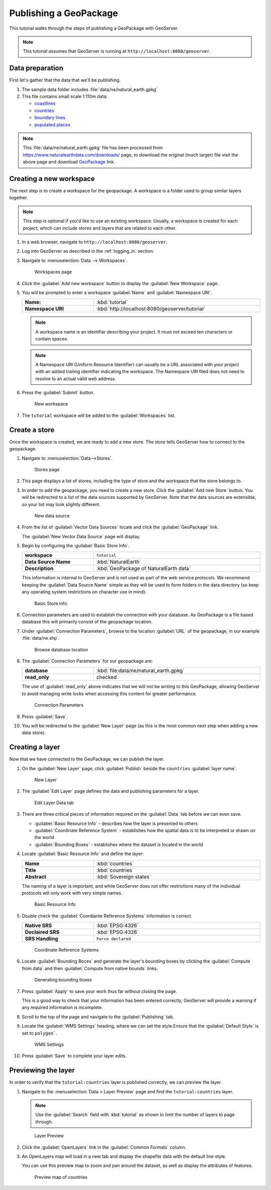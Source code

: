 .. _geopkg_quickstart:

Publishing a GeoPackage
=======================

This tutorial walks through the steps of publishing a GeoPackage with GeoServer.

.. note:: This tutorial assumes that GeoServer is running at ``http://localhost:8080/geoserver``.

Data preparation
----------------

First let's gather that the data that we'll be publishing.

#. The sample data folder includes :file:`data/ne/natural_earth.gpkg`

#. This file contains small scale 1:110m data:

   * `coastlines <https://www.naturalearthdata.com/downloads/110m-physical-vectors/110m-coastline/>`__
   * `countries <https://www.naturalearthdata.com/downloads/110m-cultural-vectors/110m-admin-0-countries/>`__
   * `boundary lines <https://www.naturalearthdata.com/downloads/110m-cultural-vectors/110m-admin-0-boundary-lines/>`__
   * `populated places <https://www.naturalearthdata.com/downloads/110m-cultural-vectors/110m-populated-places/>`__


.. note::  This :file:`data/ne/natural_earth.gpkg` file has been processed from https://www.naturalearthdata.com/downloads/ page, to download the original (much larger) file visit the above page and download `GeoPackage <https://naciscdn.org/naturalearth/packages/natural_earth_vector.gpkg.zip>`__ link.
 
Creating a new workspace
------------------------

The next step is to create a workspace for the geopackage. A workspace is a folder used to group similar layers together.

.. note:: This step is optional if you'd like to use an existing workspace. Usually, a workspace is created for each project, which can include stores and layers that are related to each other.

#. In a web browser, navigate to ``http://localhost:8080/geoserver``.

#. Log into GeoServer as described in the :ref:`logging_in` section. 

#. Navigate to :menuselection:`Data --> Workspaces`.

   .. figure:: /data/webadmin/img/data_workspaces.png

      Workspaces page

#. Click the :guilabel:`Add new workspace` button to display the :guilabel:`New Workspace` page.

#. You will be prompted to enter a workspace :guilabel:`Name` and :guilabel:`Namespace URI`.

   .. list-table::
      :widths: 30 70
      :width: 100%
      :stub-columns: 1

      * - Name:
        - :kbd:`tutorial`
      * - Namespace URI
        - :kbd:`http://localhost:8080/geoserver/tutorial`

   .. note:: A workspace name is an identifier describing your project. It must not exceed ten characters or contain spaces.
   
   .. note:: A Namespace URI (Uniform Resource Identifier) can usually be a URL associated with your project with an added trailing identifier indicating the workspace. The Namespace URI filed does not need to resolve to an actual valid web address.
   
#. Press the :guilabel:`Submit` button. 

   .. figure:: images/workspace.png
      
      New workspace

#. The ``tutorial`` workspace will be added to the :guilabel:`Workspaces` list.

Create a store
--------------

Once the workspace is created, we are ready to add a new store. The store tells GeoServer how to connect to the geopackage. 

#. Navigate to :menuselection:`Data-->Stores`.
   
   .. figure:: images/stores.png
       
      Stores page 
    
#. This page displays a list of stores, including the type of store and the workspace that the store belongs to.

#. In order to add the geopackage, you need to create a new store. Click the :guilabel:`Add new Store` button. You will be redirected to a list of the data sources supported by GeoServer. Note that the data sources are extensible, so your list may look slightly different.

   .. figure:: images/stores_new.png

      New data source

#. From the list of :guilabel:`Vector Data Sources` locate and click the :guilabel:`GeoPackage` link.

   The :guilabel:`New Vector Data Source` page will display.

#. Begin by configuring the :guilabel:`Basic Store Info`.

   .. list-table::
      :widths: 30 70
      :width: 100%
      :stub-columns: 1

      * - workspace
        - ``tutorial``
      * - Data Source Name
        - :kbd:`NaturalEarth`
      * - Description
        - :kbd:`GeoPackage of NaturalEarth data`
   
   This information is internal to GeoServer and is not used as part of the web service protocols. We recommend keeping the :guilabel:`Data Source Name` simple as they will be used to form folders in the data directory (so keep any operating system restrictions on character use in mind).
   
   .. figure:: images/basic.png
      
      Basic Store info

#. Connection parameters are used to establish the connection with your database. As GeoPackage is a file based database this will primarily consist of the geopackage location.

  
#. Under :guilabel:`Connection Parameters`, browse to the location :guilabel:`URL` of the geopackage, in our example  :file:`data/ne.shp`.
  
   .. figure:: images/connection_browse.png
      :width: 75%

      Browse database location

#. The :guilabel:`Connection Parameters` for our geopackage are:

   .. list-table::
      :widths: 30 70
      :width: 100%
      :stub-columns: 1

      * - database
        - :kbd:`file:data/ne/natural_earth.gpkg`
      * - read_only
        - checked
   
   The use of :guilabel:`read_only` above indicates that we will not be writing to this GeoPackage, allowing GeoServer to avoid managing write locks when accessing this content for greater performance.
   
   .. figure:: images/connection.png
      
      Connection Parameters

#. Press :guilabel:`Save`. 

#. You will be redirected to the :guilabel:`New Layer` page (as this is the most common next step when adding a new data store).

Creating a layer
----------------

Now that we have connected to the GeoPackage, we can publish the layer.

#. On the :guilabel:`New Layer` page, click :guilabel:`Publish` beside the ``countries`` :guilabel:`layer name`.

   .. figure:: images/layer_new.png
      
      New Layer

#. The :guilabel:`Edit Layer` page defines the data and publishing parameters for a layer.

   .. figure:: images/layer.png
      
      Edit Layer Data tab
      
   
#. There are three critical pieces of information required on the :guilabel:`Data` tab before we can even save.
   
   * :guilabel:`Basic Resource Info` - describes how the layer is presented to others
   * :guilabel:`Coordinate Reference System` - establishes how the spatial data is to be interpreted or drawn on the world
   * :guilabel:`Bounding Boxes` - establishes where the dataset is located in the world
   
#. Locate :guilabel:`Basic Resource Info` and define the layer:

   .. list-table::
      :widths: 30 70
      :width: 100%
      :stub-columns: 1

      * - Name
        - :kbd:`countries`
      * - Title
        - :kbd:`countries`
      * - Abstract
        - :kbd:`Sovereign states`

   The naming of a layer is important, and while GeoServer does not offer restrictions many of the individual protocols will only work with very simple names.
   
   .. figure:: images/layer_basic.png

      Basic Resource Info

#. Double check the :guilabel:`Coordiante Reference Systems` information is correct.

   .. list-table::
      :widths: 30 70
      :width: 100%
      :stub-columns: 1

      * - Native SRS
        - :kbd:`EPSG:4326`
      * - Declaired SRS
        - :kbd:`EPSG:4326`
      * - SRS Handling
        - ``Force declared``

   .. figure:: images/layer_crs.png
      
      Coordinate Reference Systems

#. Locate :guilabel:`Bounding Boces` and generate the layer's bounding boxes by clicking the :guilabel:`Compute from data` and then :guilabel:`Compute from native bounds` links.

   .. figure:: images/layer_bbox.png

      Generating bounding boxes

#. Press :guilabel:`Apply` to save your work thus far without closing the page.
   
   This is a good way to check that your information has been entered correctly, GeoServer will provide a warning if any required information is incomplete.

#. Scroll to the top of the page and navigate to the :guilabel:`Publishing` tab.

#. Locate the :guilabel:`WMS Settings` heading, where we can set the style.Ensure that the :guilabel:`Default Style` is set to ``polygon```.

   .. figure:: images/layer_style.png

      WMS Settings
  
#. Press :guilabel:`Save` to complete your layer edits.

Previewing the layer
--------------------

In order to verify that the ``tutorial:countries`` layer is published correctly, we can preview the layer.

#. Navigate to the :menuselection:`Data > Layer Preview` page and find the ``tutorial:countries`` layer.

   .. note:: Use the :guilabel:`Search` field with :kbd:`tutorial` as shown to limit the number of layers to page through.

   .. figure:: images/preview.png

      Layer Preview

#. Click the :guilabel:`OpenLayers` link in the :guilabel:`Common Formats` column.

#. An OpenLayers map will load in a new tab and display the shapefile data with the default line style.
   
   You can use this preview map to zoom and pan around the dataset, as well as display the attributes of features.

   .. figure:: images/openlayers.png

      Preview map of countries
